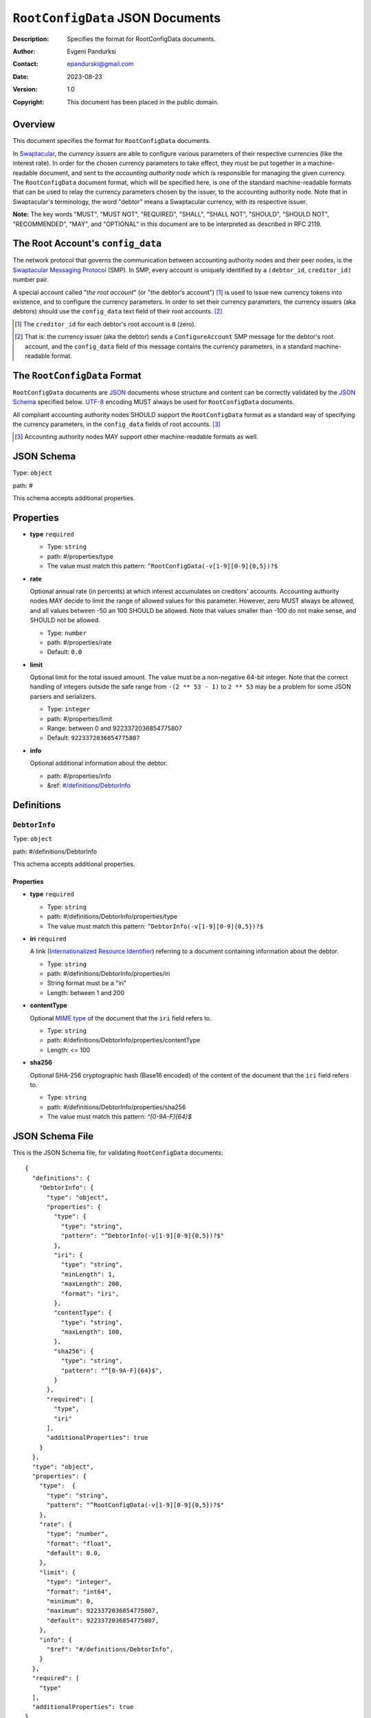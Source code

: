 +++++++++++++++++++++++++++++++++
``RootConfigData`` JSON Documents
+++++++++++++++++++++++++++++++++
:Description: Specifies the format for RootConfigData documents.
:Author: Evgeni Pandurksi
:Contact: epandurski@gmail.com
:Date: 2023-08-23
:Version: 1.0
:Copyright: This document has been placed in the public domain.


Overview
========

This document specifies the format for ``RootConfigData`` documents.

In `Swaptacular`_, the *currency issuers* are able to configure
various parameters of their respective currencies (like the interest
rate). In order for the chosen currency parameters to take effect,
they must be put together in a machine-readable document, and sent to
the *accounting authority node* which is responsible for managing the
given currency. The ``RootConfigData`` document format, which will be
specified here, is one of the standard machine-readable formats that
can be used to relay the currency parameters chosen by the issuer, to
the accounting authority node. Note that in Swaptacular's terminology,
the word "debtor" means a Swaptacular currency, with its respective
issuer.

**Note:** The key words "MUST", "MUST NOT", "REQUIRED", "SHALL",
"SHALL NOT", "SHOULD", "SHOULD NOT", "RECOMMENDED", "MAY", and
"OPTIONAL" in this document are to be interpreted as described in
RFC 2119.


The Root Account's ``config_data``
==================================

The network protocol that governs the communication between accounting
authority nodes and their peer nodes, is the `Swaptacular Messaging
Protocol`_ (SMP). In SMP, every account is uniquely identified by a
``(debtor_id``, ``creditor_id)`` number pair.

A special account called "*the root account*" (or "the debtor's
account") [#root-creditor-id]_ is used to issue new currency tokens
into existence, and to configure the currency parameters. In order to
set their currency parameters, the currency issuers (aka debtors)
should use the ``config_data`` text field of their root accounts.
[#config-field]_

.. [#root-creditor-id] The ``creditor_id`` for each debtor's root
  account is ``0`` (zero).

.. [#config-field] That is: the currency issuer (aka the debtor) sends
  a ``ConfigureAccount`` SMP message for the debtor's root account,
  and the ``config_data`` field of this message contains the currency
  parameters, in a standard machine-readable format.


The ``RootConfigData`` Format
=============================

``RootConfigData`` documents are `JSON`_ documents whose structure and
content can be correctly validated by the `JSON Schema`_ specified
below. `UTF-8`_ encoding MUST always be used for ``RootConfigData``
documents.

All compliant accounting authority nodes SHOULD support the
``RootConfigData`` format as a standard way of specifying the currency
parameters, in the ``config_data`` fields of root accounts.
[#alt-formats]_

.. [#alt-formats] Accounting authority nodes MAY support other
  machine-readable formats as well.
  

JSON Schema
===========

Type: ``object``

path: #

This schema accepts additional properties.

Properties
==========

- **type** ``required``

  - Type: ``string``
  - path: #/properties/type
  - The value must match this pattern: ``^RootConfigData(-v[1-9][0-9]{0,5})?$``

- **rate**
   
  Optional annual rate (in percents) at which interest accumulates on
  creditors' accounts. Accounting authority nodes MAY decide to limit
  the range of allowed values for this parameter. However, zero MUST
  always be allowed, and all values between -50 an 100 SHOULD be
  allowed. Note that values smaller than -100 do not make sense, and
  SHOULD not be allowed.
   
  - Type: ``number``
  - path: #/properties/rate
  - Default: ``0.0``

- **limit**

  Optional limit for the total issued amount. The value must be a
  non-negative 64-bit integer. Note that the correct handling of
  integers outside the safe range from ``-(2 ** 53 - 1)`` to ``2 **
  53`` may be a problem for some JSON parsers and serializers.

  - Type: ``integer``
  - path: #/properties/limit
  - Range: between 0 and 9223372036854775807
  - Default: ``9223372036854775807``

- **info**

  Optional additional information about the debtor.

  - path: #/properties/info
  - &ref: `#/definitions/DebtorInfo`_


Definitions
===========


.. _`#/definitions/DebtorInfo`:
     
``DebtorInfo``
--------------

Type: ``object``

path: #/definitions/DebtorInfo

This schema accepts additional properties.

Properties
``````````
- **type** ``required``

  - Type: ``string``
  - path: #/definitions/DebtorInfo/properties/type
  - The value must match this pattern: ``^DebtorInfo(-v[1-9][0-9]{0,5})?$``

- **iri** ``required``

  A link (`Internationalized Resource Identifier`_) referring to a
  document containing information about the debtor.

  - Type: ``string``
  - path: #/definitions/DebtorInfo/properties/iri
  - String format must be a "iri"
  - Length: between 1 and 200

- **contentType**

  Optional `MIME type`_ of the document that the ``iri`` field refers
  to.

  - Type: ``string``
  - path: #/definitions/DebtorInfo/properties/contentType
  - Length:  <= 100

- **sha256**

  Optional SHA-256 cryptographic hash (Base16 encoded) of the content
  of the document that the ``iri`` field refers to.

  - Type: ``string``
  - path: #/definitions/DebtorInfo/properties/sha256
  - The value must match this pattern: `^[0-9A-F]{64}$`


JSON Schema File
================

This is the JSON Schema file, for validating ``RootConfigData``
documents::
  
  {
    "definitions": {
      "DebtorInfo": {
        "type": "object",
        "properties": {
          "type": {
            "type": "string",
            "pattern": "^DebtorInfo(-v[1-9][0-9]{0,5})?$"
          },
          "iri": {
            "type": "string",
            "minLength": 1,
            "maxLength": 200,
            "format": "iri",
          },
          "contentType": {
            "type": "string",
            "maxLength": 100,
          },
          "sha256": {
            "type": "string",
            "pattern": "^[0-9A-F]{64}$",
          }
        },
        "required": [
          "type",
          "iri"
        ],
        "additionalProperties": true
      }
    },
    "type": "object",
    "properties": {
      "type":  {
        "type": "string",
        "pattern": "^RootConfigData(-v[1-9][0-9]{0,5})?$"
      },
      "rate": {
        "type": "number",
        "format": "float",
        "default": 0.0,
      },
      "limit": {
        "type": "integer",
        "format": "int64",      
        "minimum": 0,
        "maximum": 9223372036854775807,
        "default": 9223372036854775807,
      },
      "info": {
        "$ref": "#/definitions/DebtorInfo",
      }
    },
    "required": [
      "type"
    ],
    "additionalProperties": true
  }


.. _Swaptacular: https://swaptacular.github.io/overview
.. _Swaptacular Messaging Protocol: https://swaptacular.github.io/public/docs/protocol.pdf
.. _MIME type: https://developer.mozilla.org/en-US/docs/Web/HTTP/Basics_of_HTTP/MIME_types
.. _UTF-8: https://en.wikipedia.org/wiki/UTF-8
.. _JSON: https://www.json.org/json-en.html
.. _JSON Schema: http://json-schema.org/
.. _Internationalized Resource Identifier: https://en.wikipedia.org/wiki/Internationalized_Resource_Identifier
